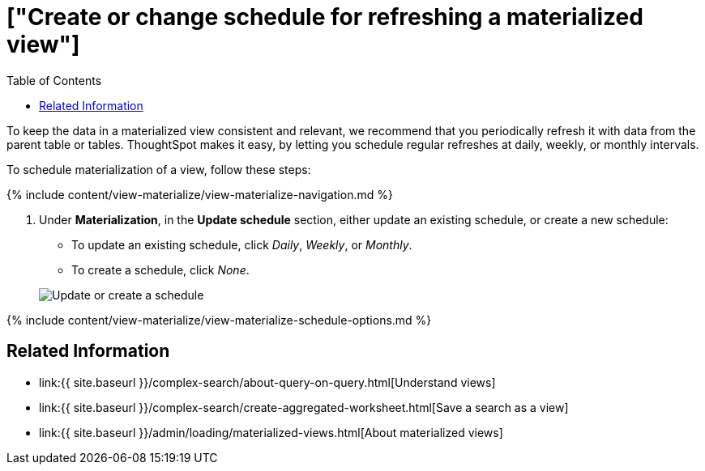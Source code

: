 = ["Create or change schedule for refreshing a materialized view"]
:last_updated: 09/21/2020
:permalink: /:collection/:path.html
:sidebar: mydoc_sidebar
:summary: Learn how to create or change the schedule for data refresh in a materialized view.
:toc: false

To keep the data in a materialized view consistent and relevant, we recommend that you periodically refresh it with data from the parent table or tables.
ThoughtSpot makes it easy, by letting you schedule regular refreshes at daily, weekly, or monthly intervals.

To schedule materialization of a view, follow these steps:

{% include content/view-materialize/view-materialize-navigation.md %}

. Under *Materialization*, in the *Update schedule* section, either update an existing schedule, or create a new schedule:
 ** To update an existing schedule, click _Daily_, _Weekly_, or _Monthly_.
 ** To create a schedule, click _None_.

+
image::{{ site.baseurl }}/images/view-materialize-10.png[Update or create a schedule]

{% include content/view-materialize/view-materialize-schedule-options.md %}

== Related Information

* link:{{ site.baseurl }}/complex-search/about-query-on-query.html[Understand views]
* link:{{ site.baseurl }}/complex-search/create-aggregated-worksheet.html[Save a search as a view]
* link:{{ site.baseurl }}/admin/loading/materialized-views.html[About materialized views]
